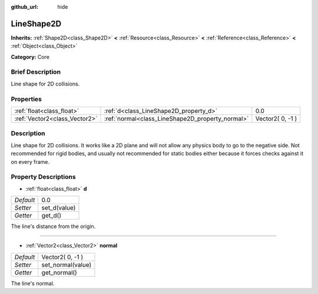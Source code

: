 :github_url: hide

.. Generated automatically by doc/tools/makerst.py in Godot's source tree.
.. DO NOT EDIT THIS FILE, but the LineShape2D.xml source instead.
.. The source is found in doc/classes or modules/<name>/doc_classes.

.. _class_LineShape2D:

LineShape2D
===========

**Inherits:** :ref:`Shape2D<class_Shape2D>` **<** :ref:`Resource<class_Resource>` **<** :ref:`Reference<class_Reference>` **<** :ref:`Object<class_Object>`

**Category:** Core

Brief Description
-----------------

Line shape for 2D collisions.

Properties
----------

+-------------------------------+--------------------------------------------------+------------------+
| :ref:`float<class_float>`     | :ref:`d<class_LineShape2D_property_d>`           | 0.0              |
+-------------------------------+--------------------------------------------------+------------------+
| :ref:`Vector2<class_Vector2>` | :ref:`normal<class_LineShape2D_property_normal>` | Vector2( 0, -1 ) |
+-------------------------------+--------------------------------------------------+------------------+

Description
-----------

Line shape for 2D collisions. It works like a 2D plane and will not allow any physics body to go to the negative side. Not recommended for rigid bodies, and usually not recommended for static bodies either because it forces checks against it on every frame.

Property Descriptions
---------------------

.. _class_LineShape2D_property_d:

- :ref:`float<class_float>` **d**

+-----------+--------------+
| *Default* | 0.0          |
+-----------+--------------+
| *Setter*  | set_d(value) |
+-----------+--------------+
| *Getter*  | get_d()      |
+-----------+--------------+

The line's distance from the origin.

----

.. _class_LineShape2D_property_normal:

- :ref:`Vector2<class_Vector2>` **normal**

+-----------+-------------------+
| *Default* | Vector2( 0, -1 )  |
+-----------+-------------------+
| *Setter*  | set_normal(value) |
+-----------+-------------------+
| *Getter*  | get_normal()      |
+-----------+-------------------+

The line's normal.

